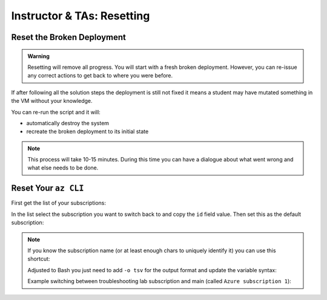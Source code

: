 ===========================
Instructor & TAs: Resetting
===========================

Reset the Broken Deployment
===========================

.. admonition:: Warning

   Resetting will remove all progress. You will start with a fresh broken deployment. However, you can re-issue any correct actions to get back to where you were before.

If after following all the solution steps the deployment is still not fixed it means a student may have mutated something in the VM without your knowledge.

You can re-run the script and it will:

- automatically destroy the system
- recreate the broken deployment to its initial state

.. sourcecode:: powershell
   :caption: Windows/PowerShell

   # in powershell-az-cli-scripting-deployment/ dir
   # on the tps-reports branch
   > ./full-deployment.ps1

.. admonition:: Note

   This process will take 10-15 minutes. During this time you can have a dialogue about what went wrong and what else needs to be done.

Reset Your ``az CLI``
=====================

First get the list of your subscriptions:

.. sourcecode:: powershell
   :caption: Windows/PowerShell

   > az account list

In the list select the subscription you want to switch back to and copy the ``id`` field value. Then set this as the default subscription:

.. sourcecode:: powershell
   :caption: Windows/PowerShell

   > az account set -s <account id value>
   > az account show
   # confirm the correct subscription is set

.. admonition:: Note

   If you know the subscription name (or at least enough chars to uniquely identify it) you can use this shortcut:

   .. sourcecode:: powershell
      :caption: Windows/PowerShell
   
      # put the name inside the single quotes
      > $SubscriptionName = ''
      > az account set -s $(az account list --query "[? contains(name, '$SubscriptionName') ] | [0].id")

   Adjusted to Bash you just need to add ``-o tsv`` for the output format and update the variable syntax:

   .. sourcecode:: bash
      :caption: Linux/BASH
   
      # put the name inside the single quotes
      $ subscription_name=''
      $ az account set -s $(az account list -o tsv --query "[? contains(name, '$subscription_name') ] | [0].id")

   Example switching between troubleshooting lab subscription and main (called ``Azure subscription 1``):

   .. sourcecode:: bash
      :caption: Linux/BASH
   
      # just enough to uniquely identify it
      $ subscription_name='Azure subscription'
      $ az account set -s $(az account list -o tsv --query "[? contains(name, '$subscription_name') ] | [0].id")
      
      $ az account show
      # main subscription

      $ subscription_name='Troubleshooting'
      $ az account set -s $(az account list -o tsv --query "[? contains(name, '$subscription_name') ] | [0].id")
      
      $ az account show
      # troubleshooting subscription
